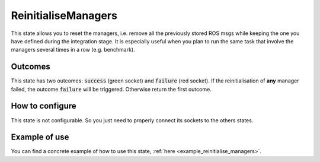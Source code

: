 .. _reinitialise_managers:
********************
ReinitialiseManagers
********************

| This state allows you to reset the managers, i.e. remove all the previously stored ROS msgs while keeping the one you have defined during the integration stage. It is especially useful when you plan to run the same task that involve the managers several times in a row (e.g. benchmark).

Outcomes
########

| This state has two outcomes: :code:`success` (green socket) and :code:`failure` (red socket). If the reinitialisation of **any** manager failed, the outcome :code:`failure` will be triggered. Otherwise return the first outcome.

How to configure
################

| This state is not configurable. So you just need to properly connect its sockets to the others states.

Example of use
##############

You can find a concrete example of how to use this state, :ref:`here <example_reinitialise_managers>`.
